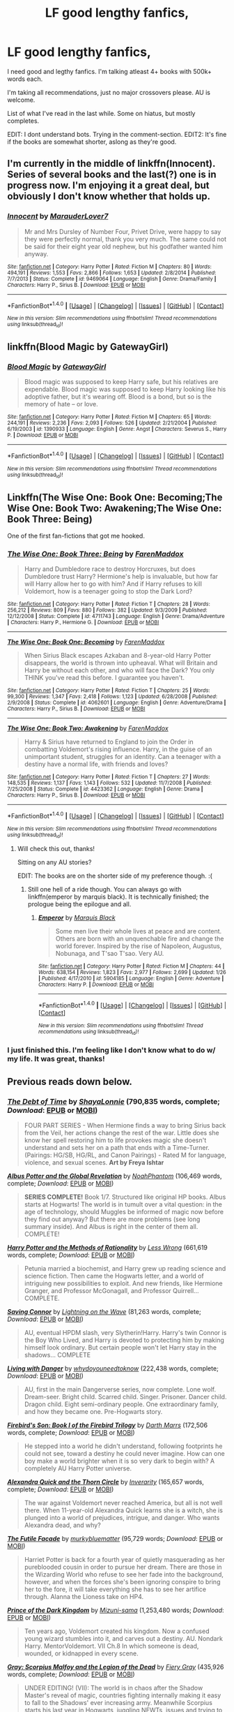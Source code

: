 #+TITLE: LF good lengthy fanfics,

* LF good lengthy fanfics,
:PROPERTIES:
:Author: Castroh
:Score: 12
:DateUnix: 1478426815.0
:DateShort: 2016-Nov-06
:FlairText: Request
:END:
I need good and legthy fanfics. I'm talking atleast 4+ books with 500k+ words each.

I'm taking all recommendations, just no major crossovers please. AU is welcome.

List of what I've read in the last while. Some on hiatus, but mostly completes.

EDIT: I dont understand bots. Trying in the comment-section. EDIT2: It's fine if the books are somewhat shorter, aslong as they're good.


** I'm currently in the middle of linkffn(Innocent). Series of several books and the last(?) one is in progress now. I'm enjoying it a great deal, but obviously I don't know whether that holds up.
:PROPERTIES:
:Author: padfootprohibited
:Score: 4
:DateUnix: 1478452099.0
:DateShort: 2016-Nov-06
:END:

*** [[http://www.fanfiction.net/s/9469064/1/][*/Innocent/*]] by [[https://www.fanfiction.net/u/4684913/MarauderLover7][/MarauderLover7/]]

#+begin_quote
  Mr and Mrs Dursley of Number Four, Privet Drive, were happy to say they were perfectly normal, thank you very much. The same could not be said for their eight year old nephew, but his godfather wanted him anyway.
#+end_quote

^{/Site/: [[http://www.fanfiction.net/][fanfiction.net]] *|* /Category/: Harry Potter *|* /Rated/: Fiction M *|* /Chapters/: 80 *|* /Words/: 494,191 *|* /Reviews/: 1,553 *|* /Favs/: 2,866 *|* /Follows/: 1,653 *|* /Updated/: 2/8/2014 *|* /Published/: 7/7/2013 *|* /Status/: Complete *|* /id/: 9469064 *|* /Language/: English *|* /Genre/: Drama/Family *|* /Characters/: Harry P., Sirius B. *|* /Download/: [[http://www.ff2ebook.com/old/ffn-bot/index.php?id=9469064&source=ff&filetype=epub][EPUB]] or [[http://www.ff2ebook.com/old/ffn-bot/index.php?id=9469064&source=ff&filetype=mobi][MOBI]]}

--------------

*FanfictionBot*^{1.4.0} *|* [[[https://github.com/tusing/reddit-ffn-bot/wiki/Usage][Usage]]] | [[[https://github.com/tusing/reddit-ffn-bot/wiki/Changelog][Changelog]]] | [[[https://github.com/tusing/reddit-ffn-bot/issues/][Issues]]] | [[[https://github.com/tusing/reddit-ffn-bot/][GitHub]]] | [[[https://www.reddit.com/message/compose?to=tusing][Contact]]]

^{/New in this version: Slim recommendations using/ ffnbot!slim! /Thread recommendations using/ linksub(thread_id)!}
:PROPERTIES:
:Author: FanfictionBot
:Score: 3
:DateUnix: 1478452155.0
:DateShort: 2016-Nov-06
:END:


** linkffn(Blood Magic by GatewayGirl)
:PROPERTIES:
:Author: chasingeli
:Score: 3
:DateUnix: 1478487299.0
:DateShort: 2016-Nov-07
:END:

*** [[http://www.fanfiction.net/s/1390933/1/][*/Blood Magic/*]] by [[https://www.fanfiction.net/u/348098/GatewayGirl][/GatewayGirl/]]

#+begin_quote
  Blood magic was supposed to keep Harry safe, but his relatives are expendable. Blood magic was supposed to keep Harry looking like his adoptive father, but it's wearing off. Blood is a bond, but so is the memory of hate -- or love.
#+end_quote

^{/Site/: [[http://www.fanfiction.net/][fanfiction.net]] *|* /Category/: Harry Potter *|* /Rated/: Fiction M *|* /Chapters/: 65 *|* /Words/: 244,191 *|* /Reviews/: 2,236 *|* /Favs/: 2,093 *|* /Follows/: 526 *|* /Updated/: 2/21/2004 *|* /Published/: 6/19/2003 *|* /id/: 1390933 *|* /Language/: English *|* /Genre/: Angst *|* /Characters/: Severus S., Harry P. *|* /Download/: [[http://www.ff2ebook.com/old/ffn-bot/index.php?id=1390933&source=ff&filetype=epub][EPUB]] or [[http://www.ff2ebook.com/old/ffn-bot/index.php?id=1390933&source=ff&filetype=mobi][MOBI]]}

--------------

*FanfictionBot*^{1.4.0} *|* [[[https://github.com/tusing/reddit-ffn-bot/wiki/Usage][Usage]]] | [[[https://github.com/tusing/reddit-ffn-bot/wiki/Changelog][Changelog]]] | [[[https://github.com/tusing/reddit-ffn-bot/issues/][Issues]]] | [[[https://github.com/tusing/reddit-ffn-bot/][GitHub]]] | [[[https://www.reddit.com/message/compose?to=tusing][Contact]]]

^{/New in this version: Slim recommendations using/ ffnbot!slim! /Thread recommendations using/ linksub(thread_id)!}
:PROPERTIES:
:Author: FanfictionBot
:Score: 2
:DateUnix: 1478487316.0
:DateShort: 2016-Nov-07
:END:


** Linkffn(The Wise One: Book One: Becoming;The Wise One: Book Two: Awakening;The Wise One: Book Three: Being)

One of the first fan-fictions that got me hooked.
:PROPERTIES:
:Author: firingmahlazors
:Score: 2
:DateUnix: 1478432847.0
:DateShort: 2016-Nov-06
:END:

*** [[http://www.fanfiction.net/s/4711743/1/][*/The Wise One: Book Three: Being/*]] by [[https://www.fanfiction.net/u/1194522/FarenMaddox][/FarenMaddox/]]

#+begin_quote
  Harry and Dumbledore race to destroy Horcruxes, but does Dumbledore trust Harry? Hermione's help is invaluable, but how far will Harry allow her to go with him? And if Harry refuses to kill Voldemort, how is a teenager going to stop the Dark Lord?
#+end_quote

^{/Site/: [[http://www.fanfiction.net/][fanfiction.net]] *|* /Category/: Harry Potter *|* /Rated/: Fiction T *|* /Chapters/: 28 *|* /Words/: 256,212 *|* /Reviews/: 809 *|* /Favs/: 880 *|* /Follows/: 382 *|* /Updated/: 9/3/2009 *|* /Published/: 12/12/2008 *|* /Status/: Complete *|* /id/: 4711743 *|* /Language/: English *|* /Genre/: Drama/Adventure *|* /Characters/: Harry P., Hermione G. *|* /Download/: [[http://www.ff2ebook.com/old/ffn-bot/index.php?id=4711743&source=ff&filetype=epub][EPUB]] or [[http://www.ff2ebook.com/old/ffn-bot/index.php?id=4711743&source=ff&filetype=mobi][MOBI]]}

--------------

[[http://www.fanfiction.net/s/4062601/1/][*/The Wise One: Book One: Becoming/*]] by [[https://www.fanfiction.net/u/1194522/FarenMaddox][/FarenMaddox/]]

#+begin_quote
  When Sirius Black escapes Azkaban and 8-year-old Harry Potter disappears, the world is thrown into upheaval. What will Britain and Harry be without each other, and who will face the Dark? You only THINK you've read this before. I guarantee you haven't.
#+end_quote

^{/Site/: [[http://www.fanfiction.net/][fanfiction.net]] *|* /Category/: Harry Potter *|* /Rated/: Fiction T *|* /Chapters/: 25 *|* /Words/: 99,300 *|* /Reviews/: 1,347 *|* /Favs/: 2,418 *|* /Follows/: 1,123 *|* /Updated/: 6/28/2008 *|* /Published/: 2/9/2008 *|* /Status/: Complete *|* /id/: 4062601 *|* /Language/: English *|* /Genre/: Adventure/Drama *|* /Characters/: Harry P., Sirius B. *|* /Download/: [[http://www.ff2ebook.com/old/ffn-bot/index.php?id=4062601&source=ff&filetype=epub][EPUB]] or [[http://www.ff2ebook.com/old/ffn-bot/index.php?id=4062601&source=ff&filetype=mobi][MOBI]]}

--------------

[[http://www.fanfiction.net/s/4423362/1/][*/The Wise One: Book Two: Awakening/*]] by [[https://www.fanfiction.net/u/1194522/FarenMaddox][/FarenMaddox/]]

#+begin_quote
  Harry & Sirius have returned to England to join the Order in combatting Voldemort's rising influence. Harry, in the guise of an unimportant student, struggles for an identity. Can a teenager with a destiny have a normal life, with friends and loves?
#+end_quote

^{/Site/: [[http://www.fanfiction.net/][fanfiction.net]] *|* /Category/: Harry Potter *|* /Rated/: Fiction T *|* /Chapters/: 27 *|* /Words/: 148,535 *|* /Reviews/: 1,137 *|* /Favs/: 1,143 *|* /Follows/: 532 *|* /Updated/: 11/7/2008 *|* /Published/: 7/25/2008 *|* /Status/: Complete *|* /id/: 4423362 *|* /Language/: English *|* /Genre/: Drama *|* /Characters/: Harry P., Sirius B. *|* /Download/: [[http://www.ff2ebook.com/old/ffn-bot/index.php?id=4423362&source=ff&filetype=epub][EPUB]] or [[http://www.ff2ebook.com/old/ffn-bot/index.php?id=4423362&source=ff&filetype=mobi][MOBI]]}

--------------

*FanfictionBot*^{1.4.0} *|* [[[https://github.com/tusing/reddit-ffn-bot/wiki/Usage][Usage]]] | [[[https://github.com/tusing/reddit-ffn-bot/wiki/Changelog][Changelog]]] | [[[https://github.com/tusing/reddit-ffn-bot/issues/][Issues]]] | [[[https://github.com/tusing/reddit-ffn-bot/][GitHub]]] | [[[https://www.reddit.com/message/compose?to=tusing][Contact]]]

^{/New in this version: Slim recommendations using/ ffnbot!slim! /Thread recommendations using/ linksub(thread_id)!}
:PROPERTIES:
:Author: FanfictionBot
:Score: 1
:DateUnix: 1478432908.0
:DateShort: 2016-Nov-06
:END:

**** Will check this out, thanks!

Sitting on any AU stories?

EDIT: The books are on the shorter side of my preference though. :(
:PROPERTIES:
:Author: Castroh
:Score: 1
:DateUnix: 1478442940.0
:DateShort: 2016-Nov-06
:END:

***** Still one hell of a ride though. You can always go with linkffn(emperor by marquis black). It is technically finished; the prologue being the epilogue and all.
:PROPERTIES:
:Author: firingmahlazors
:Score: 1
:DateUnix: 1478447022.0
:DateShort: 2016-Nov-06
:END:

****** [[http://www.fanfiction.net/s/5904185/1/][*/Emperor/*]] by [[https://www.fanfiction.net/u/1227033/Marquis-Black][/Marquis Black/]]

#+begin_quote
  Some men live their whole lives at peace and are content. Others are born with an unquenchable fire and change the world forever. Inspired by the rise of Napoleon, Augustus, Nobunaga, and T'sao T'sao. Very AU.
#+end_quote

^{/Site/: [[http://www.fanfiction.net/][fanfiction.net]] *|* /Category/: Harry Potter *|* /Rated/: Fiction M *|* /Chapters/: 44 *|* /Words/: 638,154 *|* /Reviews/: 1,823 *|* /Favs/: 2,977 *|* /Follows/: 2,699 *|* /Updated/: 1/26 *|* /Published/: 4/17/2010 *|* /id/: 5904185 *|* /Language/: English *|* /Genre/: Adventure *|* /Characters/: Harry P. *|* /Download/: [[http://www.ff2ebook.com/old/ffn-bot/index.php?id=5904185&source=ff&filetype=epub][EPUB]] or [[http://www.ff2ebook.com/old/ffn-bot/index.php?id=5904185&source=ff&filetype=mobi][MOBI]]}

--------------

*FanfictionBot*^{1.4.0} *|* [[[https://github.com/tusing/reddit-ffn-bot/wiki/Usage][Usage]]] | [[[https://github.com/tusing/reddit-ffn-bot/wiki/Changelog][Changelog]]] | [[[https://github.com/tusing/reddit-ffn-bot/issues/][Issues]]] | [[[https://github.com/tusing/reddit-ffn-bot/][GitHub]]] | [[[https://www.reddit.com/message/compose?to=tusing][Contact]]]

^{/New in this version: Slim recommendations using/ ffnbot!slim! /Thread recommendations using/ linksub(thread_id)!}
:PROPERTIES:
:Author: FanfictionBot
:Score: 1
:DateUnix: 1478447063.0
:DateShort: 2016-Nov-06
:END:


*** I just finished this. I'm feeling like I don't know what to do w/ my life. It was great, thanks!
:PROPERTIES:
:Author: Castroh
:Score: 1
:DateUnix: 1480073060.0
:DateShort: 2016-Nov-25
:END:


** Previous reads down below.
:PROPERTIES:
:Author: Castroh
:Score: 3
:DateUnix: 1478427195.0
:DateShort: 2016-Nov-06
:END:

*** [[http://www.fanfiction.net/s/10772496/1/][*/The Debt of Time/*]] by [[https://www.fanfiction.net/u/5869599/ShayaLonnie][/ShayaLonnie/]] (790,835 words, complete; /Download/: [[http://www.ff2ebook.com/old/ffn-bot/index.php?id=10772496&source=ff&filetype=epub][EPUB]] or [[http://www.ff2ebook.com/old/ffn-bot/index.php?id=10772496&source=ff&filetype=mobi][MOBI]])

#+begin_quote
  FOUR PART SERIES - When Hermione finds a way to bring Sirius back from the Veil, her actions change the rest of the war. Little does she know her spell restoring him to life provokes magic she doesn't understand and sets her on a path that ends with a Time-Turner. (Pairings: HG/SB, HG/RL, and Canon Pairings) - Rated M for language, violence, and sexual scenes. *Art by Freya Ishtar*
#+end_quote

[[http://www.fanfiction.net/s/8417562/1/][*/Albus Potter and the Global Revelation/*]] by [[https://www.fanfiction.net/u/3435601/NoahPhantom][/NoahPhantom/]] (106,469 words, complete; /Download/: [[http://www.ff2ebook.com/old/ffn-bot/index.php?id=8417562&source=ff&filetype=epub][EPUB]] or [[http://www.ff2ebook.com/old/ffn-bot/index.php?id=8417562&source=ff&filetype=mobi][MOBI]])

#+begin_quote
  *SERIES COMPLETE!* Book 1/7. Structured like original HP books. Albus starts at Hogwarts! The world is in tumult over a vital question: in the age of technology, should Muggles be informed of magic now before they find out anyway? But there are more problems (see long summary inside). And Albus is right in the center of them all. COMPLETE!
#+end_quote

[[http://www.fanfiction.net/s/5782108/1/][*/Harry Potter and the Methods of Rationality/*]] by [[https://www.fanfiction.net/u/2269863/Less-Wrong][/Less Wrong/]] (661,619 words, complete; /Download/: [[http://www.ff2ebook.com/old/ffn-bot/index.php?id=5782108&source=ff&filetype=epub][EPUB]] or [[http://www.ff2ebook.com/old/ffn-bot/index.php?id=5782108&source=ff&filetype=mobi][MOBI]])

#+begin_quote
  Petunia married a biochemist, and Harry grew up reading science and science fiction. Then came the Hogwarts letter, and a world of intriguing new possibilities to exploit. And new friends, like Hermione Granger, and Professor McGonagall, and Professor Quirrell... COMPLETE.
#+end_quote

[[http://www.fanfiction.net/s/2580283/1/][*/Saving Connor/*]] by [[https://www.fanfiction.net/u/895946/Lightning-on-the-Wave][/Lightning on the Wave/]] (81,263 words, complete; /Download/: [[http://www.ff2ebook.com/old/ffn-bot/index.php?id=2580283&source=ff&filetype=epub][EPUB]] or [[http://www.ff2ebook.com/old/ffn-bot/index.php?id=2580283&source=ff&filetype=mobi][MOBI]])

#+begin_quote
  AU, eventual HPDM slash, very Slytherin!Harry. Harry's twin Connor is the Boy Who Lived, and Harry is devoted to protecting him by making himself look ordinary. But certain people won't let Harry stay in the shadows... COMPLETE
#+end_quote

[[http://www.fanfiction.net/s/2109424/1/][*/Living with Danger/*]] by [[https://www.fanfiction.net/u/691439/whydoyouneedtoknow][/whydoyouneedtoknow/]] (222,438 words, complete; /Download/: [[http://www.ff2ebook.com/old/ffn-bot/index.php?id=2109424&source=ff&filetype=epub][EPUB]] or [[http://www.ff2ebook.com/old/ffn-bot/index.php?id=2109424&source=ff&filetype=mobi][MOBI]])

#+begin_quote
  AU, first in the main Dangerverse series, now complete. Lone wolf. Dream-seer. Bright child. Scarred child. Singer. Prisoner. Dancer child. Dragon child. Eight semi-ordinary people. One extraordinary family, and how they became one. Pre-Hogwarts story.
#+end_quote

[[http://www.fanfiction.net/s/8629685/1/][*/Firebird's Son: Book I of the Firebird Trilogy/*]] by [[https://www.fanfiction.net/u/1229909/Darth-Marrs][/Darth Marrs/]] (172,506 words, complete; /Download/: [[http://www.ff2ebook.com/old/ffn-bot/index.php?id=8629685&source=ff&filetype=epub][EPUB]] or [[http://www.ff2ebook.com/old/ffn-bot/index.php?id=8629685&source=ff&filetype=mobi][MOBI]])

#+begin_quote
  He stepped into a world he didn't understand, following footprints he could not see, toward a destiny he could never imagine. How can one boy make a world brighter when it is so very dark to begin with? A completely AU Harry Potter universe.
#+end_quote

[[http://www.fanfiction.net/s/3964606/1/][*/Alexandra Quick and the Thorn Circle/*]] by [[https://www.fanfiction.net/u/1374917/Inverarity][/Inverarity/]] (165,657 words, complete; /Download/: [[http://www.ff2ebook.com/old/ffn-bot/index.php?id=3964606&source=ff&filetype=epub][EPUB]] or [[http://www.ff2ebook.com/old/ffn-bot/index.php?id=3964606&source=ff&filetype=mobi][MOBI]])

#+begin_quote
  The war against Voldemort never reached America, but all is not well there. When 11-year-old Alexandra Quick learns she is a witch, she is plunged into a world of prejudices, intrigue, and danger. Who wants Alexandra dead, and why?
#+end_quote

[[http://www.fanfiction.net/s/11911497/1/][*/The Futile Facade/*]] by [[https://www.fanfiction.net/u/3489773/murkybluematter][/murkybluematter/]] (95,729 words; /Download/: [[http://www.ff2ebook.com/old/ffn-bot/index.php?id=11911497&source=ff&filetype=epub][EPUB]] or [[http://www.ff2ebook.com/old/ffn-bot/index.php?id=11911497&source=ff&filetype=mobi][MOBI]])

#+begin_quote
  Harriet Potter is back for a fourth year of quietly masquerading as her pureblooded cousin in order to pursue her dream. There are those in the Wizarding World who refuse to see her fade into the background, however, and when the forces she's been ignoring conspire to bring her to the fore, it will take everything she has to see her artifice through. Alanna the Lioness take on HP4.
#+end_quote

[[http://www.fanfiction.net/s/3766574/1/][*/Prince of the Dark Kingdom/*]] by [[https://www.fanfiction.net/u/1355498/Mizuni-sama][/Mizuni-sama/]] (1,253,480 words; /Download/: [[http://www.ff2ebook.com/old/ffn-bot/index.php?id=3766574&source=ff&filetype=epub][EPUB]] or [[http://www.ff2ebook.com/old/ffn-bot/index.php?id=3766574&source=ff&filetype=mobi][MOBI]])

#+begin_quote
  Ten years ago, Voldemort created his kingdom. Now a confused young wizard stumbles into it, and carves out a destiny. AU. Nondark Harry. MentorVoldemort. VII Ch.8 In which someone is dead, wounded, or kidnapped in every scene.
#+end_quote

[[http://www.fanfiction.net/s/11588856/1/][*/Gray: Scorpius Malfoy and the Legion of the Dead/*]] by [[https://www.fanfiction.net/u/4502887/Fiery-Gray][/Fiery Gray/]] (435,926 words, complete; /Download/: [[http://www.ff2ebook.com/old/ffn-bot/index.php?id=11588856&source=ff&filetype=epub][EPUB]] or [[http://www.ff2ebook.com/old/ffn-bot/index.php?id=11588856&source=ff&filetype=mobi][MOBI]])

#+begin_quote
  UNDER EDITING! (VII): The world is in chaos after the Shadow Master's reveal of magic, countries fighting internally making it easy to fall to the Shadows' ever increasing army. Meanwhile Scorpius starts his last year in Hogwarts, juggling NEWTs, issues and trying to figure out how to end the war once and for all. Is Hogwarts really as safe as people believe? Is anywhere? COMPLETE
#+end_quote

--------------

/slim!FanfictionBot/^{1.4.0}.
:PROPERTIES:
:Author: FanfictionBot
:Score: 1
:DateUnix: 1478429107.0
:DateShort: 2016-Nov-06
:END:


** linkffn(6254783)
:PROPERTIES:
:Author: Kveldoor
:Score: 1
:DateUnix: 1478434946.0
:DateShort: 2016-Nov-06
:END:

*** A tad sad that it's only one book, but will check it out!
:PROPERTIES:
:Author: Castroh
:Score: 3
:DateUnix: 1478443070.0
:DateShort: 2016-Nov-06
:END:


*** [[http://www.fanfiction.net/s/6254783/1/][*/Rise of the Wizards/*]] by [[https://www.fanfiction.net/u/1729392/Teufel1987][/Teufel1987/]]

#+begin_quote
  Voldemort's attempt at possessing Harry had a different outcome when Harry fought back with the "Power He Knows Not". This set a change in motion that shall affect both Wizards and Muggles. AU after fifth year: Featuring a darkish and manipulative Harry
#+end_quote

^{/Site/: [[http://www.fanfiction.net/][fanfiction.net]] *|* /Category/: Harry Potter *|* /Rated/: Fiction M *|* /Chapters/: 51 *|* /Words/: 480,015 *|* /Reviews/: 3,980 *|* /Favs/: 5,947 *|* /Follows/: 4,623 *|* /Updated/: 4/4/2014 *|* /Published/: 8/20/2010 *|* /Status/: Complete *|* /id/: 6254783 *|* /Language/: English *|* /Characters/: Harry P. *|* /Download/: [[http://www.ff2ebook.com/old/ffn-bot/index.php?id=6254783&source=ff&filetype=epub][EPUB]] or [[http://www.ff2ebook.com/old/ffn-bot/index.php?id=6254783&source=ff&filetype=mobi][MOBI]]}

--------------

*FanfictionBot*^{1.4.0} *|* [[[https://github.com/tusing/reddit-ffn-bot/wiki/Usage][Usage]]] | [[[https://github.com/tusing/reddit-ffn-bot/wiki/Changelog][Changelog]]] | [[[https://github.com/tusing/reddit-ffn-bot/issues/][Issues]]] | [[[https://github.com/tusing/reddit-ffn-bot/][GitHub]]] | [[[https://www.reddit.com/message/compose?to=tusing][Contact]]]

^{/New in this version: Slim recommendations using/ ffnbot!slim! /Thread recommendations using/ linksub(thread_id)!}
:PROPERTIES:
:Author: FanfictionBot
:Score: 2
:DateUnix: 1478434959.0
:DateShort: 2016-Nov-06
:END:


** linkffn(Resonance by GreenGecko)\\
linkffn(Revolution by GreenGecko)\\
linkffn(Resolution by GreenGecko)
:PROPERTIES:
:Author: cavelioness
:Score: 1
:DateUnix: 1478507463.0
:DateShort: 2016-Nov-07
:END:

*** [[http://www.fanfiction.net/s/1795399/1/][*/Resonance/*]] by [[https://www.fanfiction.net/u/562135/GreenGecko][/GreenGecko/]]

#+begin_quote
  Year six and Harry needs rescuing by Dumbledore and Snape. The resulting understanding between Harry and Snape is critical to destroying Voldemort and leads to an offer of adoption. Covers year seven and Auror training. Sequel is Revolution.
#+end_quote

^{/Site/: [[http://www.fanfiction.net/][fanfiction.net]] *|* /Category/: Harry Potter *|* /Rated/: Fiction T *|* /Chapters/: 79 *|* /Words/: 528,272 *|* /Reviews/: 4,662 *|* /Favs/: 4,274 *|* /Follows/: 876 *|* /Updated/: 6/27/2005 *|* /Published/: 3/29/2004 *|* /Status/: Complete *|* /id/: 1795399 *|* /Language/: English *|* /Genre/: Drama *|* /Characters/: Harry P., Severus S. *|* /Download/: [[http://www.ff2ebook.com/old/ffn-bot/index.php?id=1795399&source=ff&filetype=epub][EPUB]] or [[http://www.ff2ebook.com/old/ffn-bot/index.php?id=1795399&source=ff&filetype=mobi][MOBI]]}

--------------

[[http://www.fanfiction.net/s/3470741/1/][*/Resolution/*]] by [[https://www.fanfiction.net/u/562135/GreenGecko][/GreenGecko/]]

#+begin_quote
  Sequel to Resonance and Revolution. Harry enters his second year as an Auror Apprentice. Snape's wedding looms, and Harry's odd new powers mature, creating mayhem, perilous temptations, and opportunities to gain real wisdom.
#+end_quote

^{/Site/: [[http://www.fanfiction.net/][fanfiction.net]] *|* /Category/: Harry Potter *|* /Rated/: Fiction T *|* /Chapters/: 83 *|* /Words/: 787,823 *|* /Reviews/: 3,018 *|* /Favs/: 1,443 *|* /Follows/: 1,614 *|* /Updated/: 11/13/2012 *|* /Published/: 4/1/2007 *|* /id/: 3470741 *|* /Language/: English *|* /Genre/: Adventure/Drama *|* /Characters/: Harry P., Severus S. *|* /Download/: [[http://www.ff2ebook.com/old/ffn-bot/index.php?id=3470741&source=ff&filetype=epub][EPUB]] or [[http://www.ff2ebook.com/old/ffn-bot/index.php?id=3470741&source=ff&filetype=mobi][MOBI]]}

--------------

[[http://www.fanfiction.net/s/2569561/1/][*/Revolution/*]] by [[https://www.fanfiction.net/u/562135/GreenGecko][/GreenGecko/]]

#+begin_quote
  Sequel to Resonance. Harry continues his Auror training and begins a journey of mastering his unusual and growing powers. Harry, with the help of his adoptive father, is finally making his own way, but fate and prophecy are never completely absent.
#+end_quote

^{/Site/: [[http://www.fanfiction.net/][fanfiction.net]] *|* /Category/: Harry Potter *|* /Rated/: Fiction T *|* /Chapters/: 41 *|* /Words/: 397,328 *|* /Reviews/: 2,519 *|* /Favs/: 1,544 *|* /Follows/: 609 *|* /Updated/: 11/27/2006 *|* /Published/: 9/6/2005 *|* /Status/: Complete *|* /id/: 2569561 *|* /Language/: English *|* /Genre/: Adventure/Drama *|* /Characters/: Harry P., Severus S. *|* /Download/: [[http://www.ff2ebook.com/old/ffn-bot/index.php?id=2569561&source=ff&filetype=epub][EPUB]] or [[http://www.ff2ebook.com/old/ffn-bot/index.php?id=2569561&source=ff&filetype=mobi][MOBI]]}

--------------

*FanfictionBot*^{1.4.0} *|* [[[https://github.com/tusing/reddit-ffn-bot/wiki/Usage][Usage]]] | [[[https://github.com/tusing/reddit-ffn-bot/wiki/Changelog][Changelog]]] | [[[https://github.com/tusing/reddit-ffn-bot/issues/][Issues]]] | [[[https://github.com/tusing/reddit-ffn-bot/][GitHub]]] | [[[https://www.reddit.com/message/compose?to=tusing][Contact]]]

^{/New in this version: Slim recommendations using/ ffnbot!slim! /Thread recommendations using/ linksub(thread_id)!}
:PROPERTIES:
:Author: FanfictionBot
:Score: 1
:DateUnix: 1478507491.0
:DateShort: 2016-Nov-07
:END:


** linkao3([[https://archiveofourown.org/works/742072/chapters/1382061]]) And the sequel: linkao3([[https://archiveofourown.org/works/836478/chapters/1593151]]) By far my favorite serie, with very realistic progression from the characters despite the very uncharacteristic development.

I'll sift through my list, I am also one for good, lengthy fic and will edit later.
:PROPERTIES:
:Author: Murderous_squirrel
:Score: 1
:DateUnix: 1478701390.0
:DateShort: 2016-Nov-09
:END:
